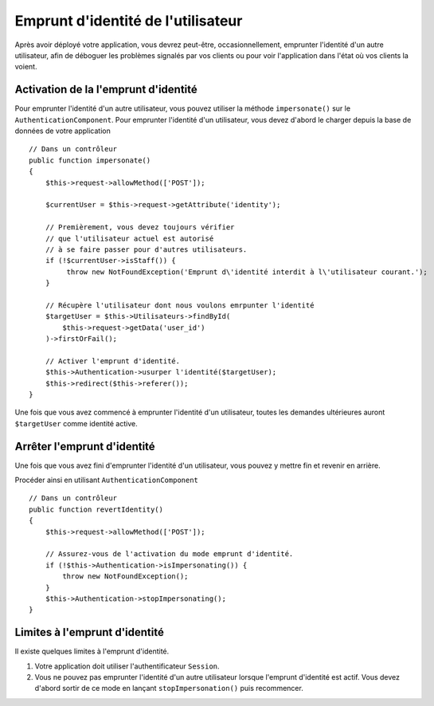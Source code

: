 Emprunt d'identité de l'utilisateur
##################

.. version ajoutée :: 2.10.0
   L'emprunt d'identité a été ajouté.

Après avoir déployé votre application, vous devrez peut-être, occasionnellement,
emprunter l'identité d'un autre utilisateur, afin de déboguer les problèmes signalés par vos clients
ou pour voir l'application dans l'état où vos clients la voient.

Activation de la l'emprunt d'identité
======================

Pour emprunter l'identité d'un autre utilisateur, vous pouvez utiliser la méthode ``impersonate()`` sur le
``AuthenticationComponent``. Pour emprunter l'identité d'un utilisateur, vous devez d'abord le charger 
depuis la base de données de votre application ::

    // Dans un contrôleur
    public function impersonate()
    {
        $this->request->allowMethod(['POST']);

        $currentUser = $this->request->getAttribute('identity');

        // Premièrement, vous devez toujours vérifier 
        // que l'utilisateur actuel est autorisé
        // à se faire passer pour d'autres utilisateurs.
        if (!$currentUser->isStaff()) {
             throw new NotFoundException('Emprunt d\'identité interdit à l\'utilisateur courant.');
        }

        // Récupère l'utilisateur dont nous voulons emrpunter l'identité
        $targetUser = $this->Utilisateurs->findById(
            $this->request->getData('user_id')
        )->firstOrFail();

        // Activer l'emprunt d'identité.
        $this->Authentication->usurper l'identité($targetUser);
        $this->redirect($this->referer());
    }

Une fois que vous avez commencé à emprunter l'identité d'un utilisateur, toutes les demandes ultérieures auront
``$targetUser`` comme identité active.

Arrêter l'emprunt d'identité
====================

Une fois que vous avez fini d'emprunter l'identité d'un utilisateur, vous pouvez y mettre fin et revenir en arrière.

Procéder ainsi en utilisant ``AuthenticationComponent`` ::

    // Dans un contrôleur
    public function revertIdentity()
    {
        $this->request->allowMethod(['POST']);

        // Assurez-vous de l'activation du mode emprunt d'identité.
        if (!$this->Authentication->isImpersonating()) {
            throw new NotFoundException();
        }
        $this->Authentication->stopImpersonating();
    }

Limites à l'emprunt d'identité
============================

Il existe quelques limites à l'emprunt d'identité.

#. Votre application doit utiliser l'authentificateur ``Session``.
#. Vous ne pouvez pas emprunter l'identité d'un autre utilisateur lorsque l'emprunt d'identité est actif. Vous devez d'abord sortir de ce mode en lançant ``stopImpersonation()`` puis recommencer.
